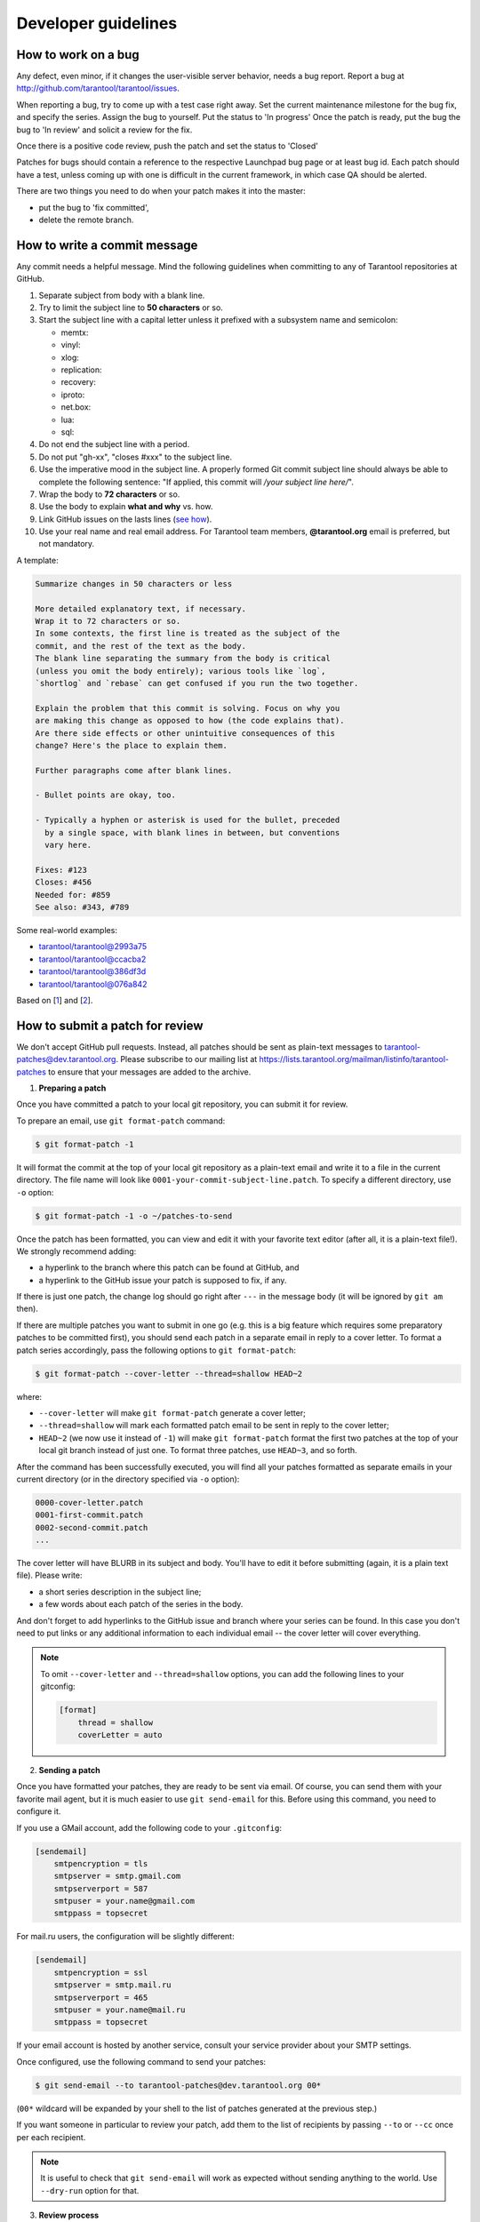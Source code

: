 .. _developer_guidelines:

-------------------------------------------------------------------------------
Developer guidelines
-------------------------------------------------------------------------------

.. _dev_guidelines-work_on_a_bug:

===========================================================
How to work on a bug
===========================================================

Any defect, even minor, if it changes the user-visible server behavior, needs
a bug report. Report a bug at http://github.com/tarantool/tarantool/issues.

When reporting a bug, try to come up with a test case right away. Set the
current maintenance milestone for the bug fix, and specify the series.
Assign the bug to yourself. Put the status to 'In progress' Once the patch is
ready, put the bug the bug to 'In review' and solicit a review for the fix.

Once there is a positive code review, push the patch and set the status to 'Closed'

Patches for bugs should contain a reference to the respective Launchpad bug page or
at least bug id. Each patch should have a test, unless coming up with one is
difficult in the current framework, in which case QA should be alerted.

There are two things you need to do when your patch makes it into the master:

* put the bug to 'fix committed',
* delete the remote branch.

.. _dev_guidelines-commit_message:

===========================================================
How to write a commit message
===========================================================

Any commit needs a helpful message. Mind the following guidelines when committing
to any of Tarantool repositories at GitHub.

1. Separate subject from body with a blank line.
2. Try to limit the subject line to **50 characters** or so.
3. Start the subject line with a capital letter unless it prefixed with a
   subsystem name and semicolon:

   * memtx:
   * vinyl:
   * xlog:
   * replication:
   * recovery:
   * iproto:
   * net.box:
   * lua:
   * sql:

4.  Do not end the subject line with a period.
5.  Do not put "gh-xx", "closes #xxx" to the subject line.
6.  Use the imperative mood in the subject line.
    A properly formed Git commit subject line should always be able to complete
    the following sentence: "If applied, this commit will */your subject line here/*".
7.  Wrap the body to **72 characters** or so.
8.  Use the body to explain **what and why** vs. how.
9.  Link GitHub issues on the lasts lines
    (`see how <https://help.github.com/articles/closing-issues-via-commit-messages>`_).
10. Use your real name and real email address.
    For Tarantool team members, **@tarantool.org** email is preferred, but not
    mandatory.

A template:

.. code-block:: none

    Summarize changes in 50 characters or less

    More detailed explanatory text, if necessary.
    Wrap it to 72 characters or so.
    In some contexts, the first line is treated as the subject of the
    commit, and the rest of the text as the body.
    The blank line separating the summary from the body is critical
    (unless you omit the body entirely); various tools like `log`,
    `shortlog` and `rebase` can get confused if you run the two together.

    Explain the problem that this commit is solving. Focus on why you
    are making this change as opposed to how (the code explains that).
    Are there side effects or other unintuitive consequences of this
    change? Here's the place to explain them.

    Further paragraphs come after blank lines.

    - Bullet points are okay, too.

    - Typically a hyphen or asterisk is used for the bullet, preceded
      by a single space, with blank lines in between, but conventions
      vary here.

    Fixes: #123
    Closes: #456
    Needed for: #859
    See also: #343, #789

Some real-world examples:

* `tarantool/tarantool@2993a75 <https://github.com/tarantool/tarantool/commit/2993a75858352f101deb4a15cefd497ae6a78cf7>`_
* `tarantool/tarantool@ccacba2 <https://github.com/tarantool/tarantool/commit/ccacba28f813fb99fd9eaf07fb41bf604dd341bc>`_
* `tarantool/tarantool@386df3d <https://github.com/tarantool/tarantool/commit/386df3d3eb9c5239fc83fd4dd3292d1b49446b89>`_
* `tarantool/tarantool@076a842 <https://github.com/tarantool/tarantool/commit/076a842011e09c84c25fb5e68f1b23c9917a3750>`_

Based on [1_] and [2_].

.. _dev_guidelines-patch-review:

===========================================================
How to submit a patch for review
===========================================================

We don't accept GitHub pull requests. Instead, all patches
should be sent as plain-text messages to tarantool-patches@dev.tarantool.org.
Please subscribe to our mailing list
at https://lists.tarantool.org/mailman/listinfo/tarantool-patches
to ensure that your messages are added to the archive.

1. **Preparing a patch**

Once you have committed a patch to your local git repository, you can
submit it for review.

To prepare an email, use ``git format-patch`` command:

.. code-block:: console

    $ git format-patch -1

It will format the commit at the top of your local git repository as
a plain-text email and write it to a file in the current directory.
The file name will look like ``0001-your-commit-subject-line.patch``.
To specify a different directory, use ``-o`` option:

.. code-block:: console

    $ git format-patch -1 -o ~/patches-to-send

Once the patch has been formatted, you can view and edit it with your
favorite text editor (after all, it is a plain-text file!). We strongly
recommend adding:

* a hyperlink to the branch where this patch can be found at GitHub, and
* a hyperlink to the GitHub issue your patch is supposed to fix, if any.

If there is just one patch, the change log should go right after ``---`` in the
message body (it will be ignored by ``git am`` then).

If there are multiple patches you want to submit in one go (e.g. this is
a big feature which requires some preparatory patches to be committed
first), you should send each patch in a separate email in reply to a cover
letter. To format a patch series accordingly, pass the following options
to ``git format-patch``:

.. code-block:: console

    $ git format-patch --cover-letter --thread=shallow HEAD~2

where:

* ``--cover-letter`` will make ``git format-patch`` generate a cover letter;
* ``--thread=shallow`` will mark each formatted patch email to be sent
  in reply to the cover letter;
* ``HEAD~2`` (we now use it instead of ``-1``) will make ``git format-patch``
  format the first two patches at the top of your local git branch instead
  of just one. To format three patches, use ``HEAD~3``, and so forth.

After the command has been successfully executed, you will find all your
patches formatted as separate emails in your current directory (or in the
directory specified via ``-o`` option):

.. code-block:: none

    0000-cover-letter.patch
    0001-first-commit.patch
    0002-second-commit.patch
    ...

The cover letter will have BLURB in its subject and body. You'll have to
edit it before submitting (again, it is a plain text file). Please write:

* a short series description in the subject line;
* a few words about each patch of the series in the body.

And don't forget to add hyperlinks to the GitHub issue and branch where
your series can be found. In this case you don't need to put links or any
additional information to each individual email -- the cover letter will
cover everything.

.. NOTE::

    To omit ``--cover-letter`` and ``--thread=shallow`` options, you can
    add the following lines to your gitconfig:

    .. code-block:: none

        [format]
            thread = shallow
            coverLetter = auto

2. **Sending a patch**

Once you have formatted your patches, they are ready to be sent via email.
Of course, you can send them with your favorite mail agent, but it is
much easier to use ``git send-email`` for this. Before using this command,
you need to configure it.

If you use a GMail account, add the following code to your ``.gitconfig``:

.. code-block:: none

    [sendemail]
        smtpencryption = tls
        smtpserver = smtp.gmail.com
        smtpserverport = 587
        smtpuser = your.name@gmail.com
        smtppass = topsecret

For mail.ru users, the configuration will be slightly different:

.. code-block:: none

    [sendemail]
        smtpencryption = ssl
        smtpserver = smtp.mail.ru
        smtpserverport = 465
        smtpuser = your.name@mail.ru
        smtppass = topsecret

If your email account is hosted by another service, consult your service
provider about your SMTP settings.

Once configured, use the following command to send your patches:

.. code-block:: console

    $ git send-email --to tarantool-patches@dev.tarantool.org 00*

(``00*`` wildcard will be expanded by your shell to the list of patches
generated at the previous step.)

If you want someone in particular to review your patch, add them to the
list of recipients by passing ``--to`` or ``--cc`` once per each recipient.

.. NOTE::

    It is useful to check that ``git send-email`` will work as expected
    without sending anything to the world. Use ``--dry-run`` option for that.

3. **Review process**

After having sent your patches, you just wait for a review. The reviewer
will send their comments back to you in reply to the email that contains
the patch that in their opinion needs to be fixed.

Upon receiving an email with review remarks, you carefully read it and reply
about whether you agree or disagree with. Please note that we use the
interleaved reply style (aka "inline reply") for communications over email.

Upon reaching an agreement, you send a fixed patch in reply to the email that
ended the discussion. To send a patch, you can either attach a plain diff
(created by ``git diff`` or ``git format-patch``) to email and send it with your
favorite mail agent, or use ``--in-reply-to`` option of ``git send-email``
command.

If you feel that the accumulated change set is large enough to send the
whole series anew and restart the review process in a different thread,
you generate the patch email(s) again with ``git format-patch``, this time
adding v2 (then v3, v4, and so forth) to the subject and a change log to
the message body. To modify the subject line accordingly, use the
``--subject-prefix`` option to ``git format-patch`` command:

.. code-block:: console

    $ git format-patch -1 --subject-prefix='PATCH v2'

To add a change log, open the generated email with you favorite text
editor and edit the message body. If there is just one patch, the change
log should go right after ``---`` in the message body (it will be ignored
by ``git am`` then). If there is more than one patch, the change log should
be added to the cover letter. Here is an example of a good change log:

.. code-block:: console

    Changes in v3:
      - Fixed comments as per review by Alex
      - Added more tests
    Changes in v2:
      - Fixed a crash if the user passes invalid options
      - Fixed a memory leak at exit

It is also a good practice to add a reference to the previous version of
your patch set (via a hyperlink or message id).

.. NOTE::

    * Do not disagree with the reviewer without providing a good argument
      supporting your point of view.
    * Do not take every word the reviewer says for granted. Reviewers are
      humans too, hence fallible.
    * Do not expect that the reviewer will tell you how to do your thing.
      It is not their job. The reviewer might suggest alternative ways to
      tackle the problem, but in general it is your responsibility.
    * Do not forget to update your remote git branch every time you send a
      new version of your patch.
    * Do follow the guidelines above. If you do not comply, your patches are
      likely to be silently ignored.

.. _1: https://git-scm.com/book/en/v2/Distributed-Git-Contributing-to-a-Project
.. _2: https://chris.beams.io/posts/git-commit/
